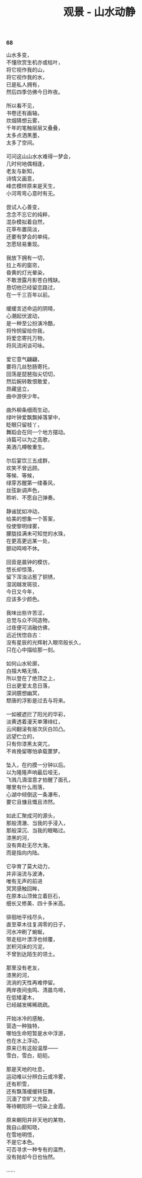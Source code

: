 #+TITLE:     观景 - 山水动静
#+OPTIONS: toc:nil num:nil
#+HTML_HEAD: <link rel="stylesheet" type="text/css" href="./emacs.css" />

*68*

#+begin_verse
山水多变，
不懂欣赏生机亦或枯叶，
将它视作我的山，
将它视作我的水，
已是私人拥有，
然后四季仿佛今日昨夜。

所以看不见，
书卷还有画轴，
炊烟猜想云雾，
千年的笔触层层又叠叠，
太多点洒黑墨，
太多了空间。

可问这山山水水难得一梦会，
几时何地偶相逢，
老友与新知，
诗情又画意，
峰峦模样原来是天生，
小河弯弯心意时有无。

尝试人心善变，
念念不忘它的纯粹，
混杂模拟着自然，
花草布置简淡，
还要有梦会的单纯，
怎愿轻易重现。

我放下拥有一切，
拉上布的窗帘，
昏黄的灯光晕染，
不敢泄露月影苍白残缺。
恳切他已经留恋路过，
在一千三百年以前。

缓缓言述命运的阴晴，
心潮起伏波动，
是一种至公扮演冷酷，
将怜悯留给你我，
将爱恋寄托万物，
将风流闲谈可咏。

爱它意气翩翩，
要将几丝愁肠寄托，
回荡是琵琶指尖切切，
然后婉转敢恨敢爱，
昂藏竖立，
曲中游侠少年。

曲外柳条细雨生动，
绿叶钟爱飘飘掉落掌中，
眨眼只留枝丫，
舞蹈会在同一个地方摆动。
诗篇可以为之高歌，
美酒几樽敬重生。

尔后宴饮三五成群，
欢笑不曾远顾。
等候、等候，
绿芽苏醒第一缕春风，
丝弦新调声色，
聆听、不愿自己弹奏。

静谧犹如冲动，
给美的想象一个答案，
役使黎明绿雾，
朦胧挂满未可知觉的水珠，
在更高更远某一处，
颤动鸣啼不休。

回音是晨钟的模仿，
悠长却惊落，
留下浑浊沾惹了铜锈，
湿润越发斑驳，
今日又今年，
应该多少颜色。

我味出些许苦涩，
总觉与众不同造物，
过夜便可消融仿佛，
远近恍惚自古：
没有星辰的光辉射入眼帘般长久，
只在心中描绘那一刻。

如何山水轮廓，
白描大略无情，
所以登在了绝顶之上，
日出更爱太息日落，
深涧臆想幽冥，
颓唐的浮影是过去与将来。

一如被遮拦了阳光的华彩，
淡黄透着漫天单薄绯红，
云间翻滚有层次灰白凹凸。
远望伫立的，
只有你漆黑太突兀，
不肯挽留哪怕承载噩梦。

坠入，在约摸一分钟以后。
以为隆隆声响最后哑无，
飞溅几滴湿意才拍醒了面孔，
哪里有什么雨落，
心湖中倾倒这一条瀑布，
要它且慷且慨且沛然。

如此汇聚成河的源头，
那般清澈、当我的手浸入，
那般深沉、当我的眼略过。
漆黑的河，
没有奔赴无尽大海，
而是指向内陆。

它孕育了莫大动力，
并非湍流与波涛，
唯有无声的前进
冥冥感触回眸，
在原本山顶耸立着巨石，
细长又修美、四十多米高。

徘徊地平线尽头，
直至草木往复凋零的日子，
河水冲刷了蜿蜒，
带走枯叶漂浮也倾覆，
淤积河床的污泥，
不曾到达陌生的领土。

那里没有老友，
漆黑的河，
流淌的天性再难停留。
两岸夜间虫鸣、清晨鸟啼，
在低矮灌木，
已经越发稀稀疏疏。

开始冰冷的感触，
营造一种独特，
哪怕生命短暂是水中浮游，
也在水上浮动，
原来已有这般温厚——
雪白，雪白，皑皑。

那是天地的吐息，
运动难以分辨白云或冷雾，
还有积雪，
还有飘落缓缓转狂舞，
沉湎了空旷又充盈，
等待朝阳将一切染上金霞。

原来朝阳并非天地的某物，
我自山巅知晓，
在雪地明悟，
不是它本色。
可否寻求一种专有的温煦，
没有抛却今日也怡然。

……

#+end_verse
